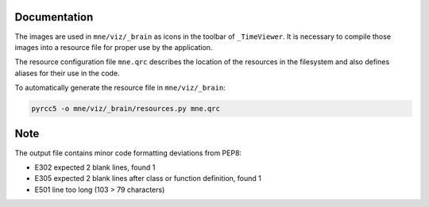 .. -*- mode: rst -*-


Documentation
=============

The images are used in ``mne/viz/_brain`` as icons in the toolbar of ``_TimeViewer``.
It is necessary to compile those images into a resource file for proper use by
the application.

The resource configuration file ``mne.qrc`` describes the location of the resources
in the filesystem and also defines aliases for their use in the code.

To automatically generate the resource file in ``mne/viz/_brain``:

.. code-block:: bash

    pyrcc5 -o mne/viz/_brain/resources.py mne.qrc


Note
====

The output file contains minor code formatting deviations from PEP8:

- E302 expected 2 blank lines, found 1
- E305 expected 2 blank lines after class or function definition, found 1
- E501 line too long (103 > 79 characters)
